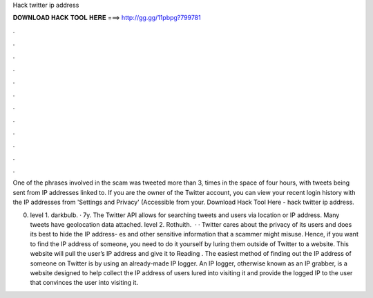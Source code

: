 Hack twitter ip address



𝐃𝐎𝐖𝐍𝐋𝐎𝐀𝐃 𝐇𝐀𝐂𝐊 𝐓𝐎𝐎𝐋 𝐇𝐄𝐑𝐄 ===> http://gg.gg/11pbpg?799781



.



.



.



.



.



.



.



.



.



.



.



.

One of the phrases involved in the scam was tweeted more than 3, times in the space of four hours, with tweets being sent from IP addresses linked to. If you are the owner of the Twitter account, you can view your recent login history with the IP addresses from 'Settings and Privacy' (Accessible from your. Download Hack Tool Here -  hack twitter ip address.

0. level 1. darkbulb. · 7y. The Twitter API allows for searching tweets and users via location or IP address. Many tweets have geolocation data attached. level 2. Rothuith.  · · Twitter cares about the privacy of its users and does its best to hide the IP address- es and other sensitive information that a scammer might misuse. Hence, if you want to find the IP address of someone, you need to do it yourself by luring them outside of Twitter to a website. This website will pull the user’s IP address and give it to  Reading . The easiest method of finding out the IP address of someone on Twitter is by using an already-made IP logger. An IP logger, otherwise known as an IP grabber, is a website designed to help collect the IP address of users lured into visiting it and provide the logged IP to the user that convinces the user into visiting it.
